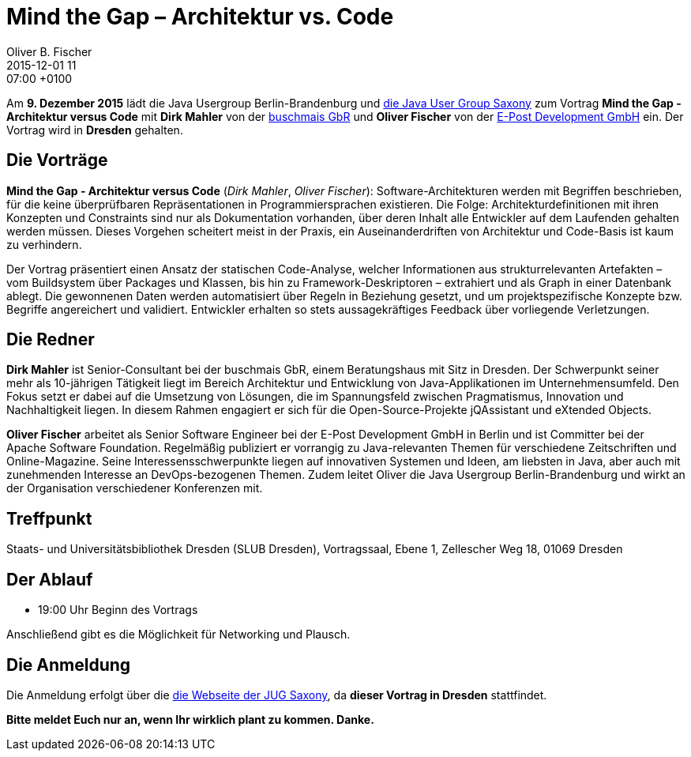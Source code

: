 = Mind the Gap – Architektur vs. Code
Oliver B. Fischer
2015-12-01 11:07:00 +0100
:jbake-event-date: 2015-12-09
:jbake-type: post
:jbake-tags: treffen
:jbake-status: published


Am **9. Dezember 2015** lädt die Java Usergroup Berlin-Brandenburg
und http://www.jugsaxony.org/[die Java User Group Saxony] zum
Vortrag **Mind the Gap - Architektur versus Code**
mit **Dirk Mahler** von der http://www.buschmais.de[buschmais GbR]
und **Oliver Fischer** von der http://www.epost.de[E-Post Development GmbH]
ein. Der Vortrag wird in **Dresden** gehalten.

== Die Vorträge


**Mind the Gap - Architektur versus Code** (_Dirk Mahler_, _Oliver Fischer_):
Software-Architekturen werden mit Begriffen beschrieben, für die keine überprüfbaren
Repräsentationen in Programmiersprachen existieren. Die Folge:
Architekturdefinitionen mit ihren Konzepten und Constraints sind nur als
Dokumentation vorhanden, über deren Inhalt alle Entwickler auf dem Laufenden
gehalten werden müssen. Dieses Vorgehen scheitert meist in der Praxis,
ein Auseinanderdriften von Architektur und Code-Basis ist kaum zu verhindern.

Der Vortrag präsentiert einen Ansatz der statischen Code-Analyse, welcher
Informationen aus strukturrelevanten Artefakten – vom Buildsystem über
Packages und Klassen, bis hin zu Framework-Deskriptoren – extrahiert und als
Graph in einer Datenbank ablegt. Die gewonnenen Daten werden automatisiert
über Regeln in Beziehung gesetzt, und um projektspezifische Konzepte bzw.
Begriffe angereichert und validiert. Entwickler erhalten so stets
aussagekräftiges Feedback über vorliegende Verletzungen.

== Die Redner

**Dirk Mahler** ist Senior-Consultant bei der buschmais GbR, einem Beratungshaus
mit Sitz in Dresden. Der Schwerpunkt seiner mehr als 10-jährigen Tätigkeit
liegt im Bereich Architektur und Entwicklung von Java-Applikationen im
Unternehmensumfeld. Den Fokus setzt er dabei auf die Umsetzung von Lösungen,
die im Spannungsfeld zwischen Pragmatismus, Innovation und Nachhaltigkeit
liegen. In diesem Rahmen engagiert er sich für die Open-Source-Projekte
jQAssistant und eXtended Objects.

**Oliver Fischer** arbeitet als Senior Software Engineer bei der E-Post Development
GmbH in Berlin und ist Committer bei der Apache Software Foundation.
Regelmäßig publiziert er vorrangig zu Java-relevanten Themen für
verschiedene Zeitschriften und Online-Magazine. Seine Interessensschwerpunkte
liegen auf innovativen Systemen und Ideen, am liebsten in Java, aber auch mit
zunehmenden Interesse an DevOps-bezogenen Themen. Zudem leitet Oliver die
Java Usergroup Berlin-Brandenburg und wirkt an der Organisation
verschiedener Konferenzen mit.

== Treffpunkt

Staats- und Universitätsbibliothek Dresden (SLUB Dresden),
Vortragssaal, Ebene 1, Zellescher Weg 18, 01069 Dresden

== Der Ablauf

- 19:00 Uhr Beginn des Vortrags

Anschließend gibt es die Möglichkeit für Networking und Plausch.

== Die Anmeldung

Die Anmeldung erfolgt über die
http://www.jugsaxony.org/event-categories/zukunftige-veranstaltungen/[die Webseite der JUG
Saxony^], da **dieser Vortrag in Dresden** stattfindet.

**Bitte meldet Euch nur an, wenn Ihr wirklich plant zu kommen. Danke.**